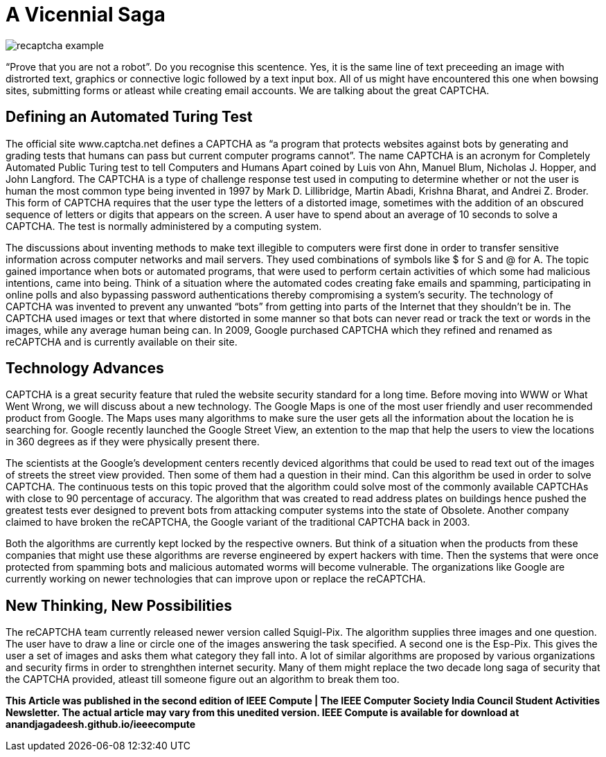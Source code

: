 = A Vicennial Saga

image::http://www.captcha.net/images/recaptcha-example.gif[]

“Prove that you are not a robot”. Do you recognise this scentence. Yes, it is the same line of text preceeding an image with distrorted text, graphics or connective logic followed by a text input box. All of us might have encountered this one when bowsing sites, submitting forms or atleast while creating email accounts. We are talking about the great CAPTCHA.

== Defining an Automated Turing Test

The official site www.captcha.net defines a CAPTCHA as “a program that protects websites against bots by generating and grading tests that humans can pass but current computer programs cannot”. The name CAPTCHA is an acronym for Completely Automated Public Turing test to tell Computers and Humans Apart coined by Luis von Ahn, Manuel Blum, Nicholas J. Hopper, and John Langford. The CAPTCHA is a type of challenge response test used in computing to determine whether or not the user is human the most common type being invented in 1997 by Mark D. Lillibridge, Martin Abadi, Krishna Bharat, and Andrei Z. Broder. This form of CAPTCHA requires that the user type the letters of a distorted image, sometimes with the addition of an obscured sequence of letters or digits that appears on the screen. A user have to spend about an average of 10 seconds to solve a CAPTCHA. The test is normally administered by a computing system.

The discussions about inventing methods to make text illegible to computers were first done in order to transfer sensitive information across computer networks and mail servers. They used combinations of symbols like $ for S and @ for A. The topic gained importance when bots or automated programs, that were used to perform certain activities of which some had malicious intentions, came into being. Think of a situation where the automated codes creating fake emails and spamming, participating in online polls and also bypassing password authentications thereby compromising a system's security. The technology of CAPTCHA was invented to prevent any unwanted “bots” from getting into parts of the Internet that they shouldn’t be in. The CAPTCHA used images or text that where distorted in some manner so that bots can never read or track the text or words in the images, while any average human being can. In 2009, Google purchased CAPTCHA which they refined and renamed as reCAPTCHA and is currently available on their site.

== Technology Advances

CAPTCHA is a great security feature that ruled the website security standard for a long time. Before moving into WWW or What Went Wrong, we will discuss about a new technology. The Google Maps is one of the most user friendly and user recommended product from Google. The Maps uses many algorithms to make sure the user gets all the information about the location he is searching for. Google recently launched the Google Street View, an extention to the map that help the users to view the locations in 360 degrees as if they were physically present there.

The scientists at the Google's development centers recently deviced algorithms that could be used to read text out of the images of streets the street view provided. Then some of them had a question in their mind. Can this algorithm be used in order to solve CAPTCHA. The continuous tests on this topic proved that the algorithm could solve most of the commonly available CAPTCHAs with close to 90 percentage of accuracy. The algorithm that was created to read address plates on buildings hence pushed the greatest tests ever designed to prevent bots from attacking computer systems into the state of Obsolete. Another company claimed to have broken the reCAPTCHA, the Google variant of the traditional CAPTCHA back in 2003.

Both the algorithms are currently kept locked by the respective owners. But think of a situation when the products from these companies that might use these algorithms are reverse engineered by expert hackers with time. Then the systems that were once protected from spamming bots and malicious automated worms will become vulnerable. The organizations like Google are currently working on newer technologies that can improve upon or replace the reCAPTCHA.

== New Thinking, New Possibilities

The  reCAPTCHA team currently released newer version called Squigl-Pix. The algorithm supplies three images and one question. The user have to draw a line or circle one of the images answering the task specified. A second one is the Esp-Pix. This gives the user a set of images and asks them what category they fall into. A lot of similar algorithms are proposed by various organizations and security firms in order to strenghthen internet security. Many of them might replace the two decade long saga of security that the CAPTCHA provided, atleast till someone figure out an algorithm to break them too.

*This Article was published in the second edition of IEEE Compute | The IEEE Computer Society India Council Student Activities Newsletter. The actual article may vary from this unedited version. IEEE Compute is available for download at anandjagadeesh.github.io/ieeecompute*